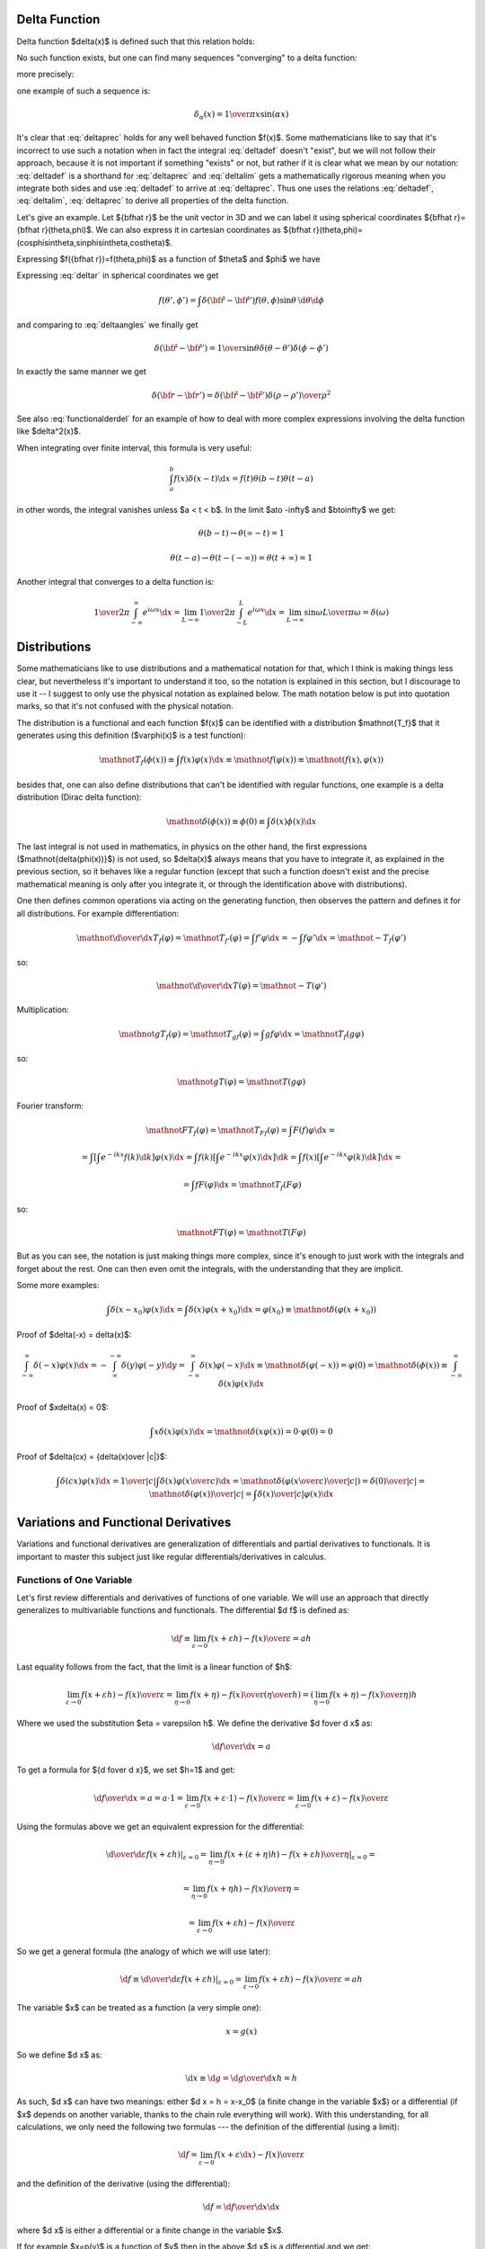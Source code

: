 Delta Function
--------------


Delta function $\delta(x)$ is defined such that this relation holds:

.. math::
    :label: deltadef

       \int f(x)\delta(x-t)\d x=f(t)

No such function exists, but one can find many sequences "converging" to a delta function:

.. math::
    :label: deltalim

       \lim_{\alpha\to\infty}\delta_\alpha(x) = \delta(x)

more precisely:

.. math::
    :label: deltaprec

       \lim_{\alpha\to\infty}\int f(x)\delta_\alpha(x)\d x = \int f(x)\lim_{\alpha\to\infty}\delta_\alpha(x)\d x = f(0)

one example of such a sequence is:

.. math::

       \delta_\alpha(x) = {1\over\pi x}\sin(\alpha x)

It's clear that :eq:`deltaprec` holds for any well behaved function $f(x)$.
Some mathematicians like to say that it's incorrect to use such a notation when
in fact the integral :eq:`deltadef` doesn't "exist", but we will not follow
their approach, because it is not important if something "exists" or not,
but rather if it is clear what we mean by our notation: :eq:`deltadef` is a
shorthand for :eq:`deltaprec` and :eq:`deltalim` gets a mathematically rigorous
meaning when you integrate both sides and use :eq:`deltadef` to arrive at
:eq:`deltaprec`.  Thus one uses the relations :eq:`deltadef`, :eq:`deltalim`,
:eq:`deltaprec` to derive all properties of the delta function.

Let's give an example. Let ${\bf\hat r}$ be the unit vector in 3D and we can
label it using spherical coordinates ${\bf\hat r}={\bf\hat r}(\theta,\phi)$.
We can also express it in cartesian coordinates as ${\bf\hat
r}(\theta,\phi)=(\cos\phi\sin\theta,\sin\phi\sin\theta,\cos\theta)$.

.. math::
    :label: deltar

       f({\bf\hat r'})=\int\delta({\bf\hat r}-{\bf\hat r'})f({\bf\hat r})\,\d {\bf\hat r}

Expressing $f({\bf\hat r})=f(\theta,\phi)$ as a function of $\theta$ and
$\phi$ we have

.. math::
    :label: deltaangles

       f(\theta',\phi')=\int\delta(\theta-\theta')\delta(\phi-\phi') f(\theta,\phi)\,\d\theta\d\phi

Expressing :eq:`deltar` in spherical coordinates we get

.. math::

       f(\theta',\phi')=\int\delta({\bf\hat r}-{\bf\hat r'}) f(\theta,\phi)\sin\theta\,\d\theta\d\phi

and comparing to :eq:`deltaangles` we finally get

.. math::

       \delta({\bf\hat r}-{\bf\hat r'})={1\over\sin\theta} \delta(\theta-\theta')\delta(\phi-\phi')

In exactly the same manner we get

.. math::

       \delta({\bf r}-{\bf r'})=\delta({\bf\hat r}-{\bf\hat r'}) {\delta(\rho-\rho')\over\rho^2}

See also :eq:`functionalderdel` for an example of how to deal with more
complex expressions involving the delta function like $\delta^2(x)$.

When integrating over finite interval, this formula is very useful:

.. math::

    \int_a^b f(x)\delta(x-t)\d x = f(t) \theta(b-t) \theta(t-a)

in other words, the integral vanishes unless $a < t < b$. In the limit $a\to
-\infty$ and $b\to\infty$ we get:

.. math::

    \theta(b-t) \to \theta(\infty - t) = 1

    \theta(t-a) \to \theta(t - (-\infty)) = \theta(t+\infty) = 1

Another integral that converges to a delta function is:

.. math::

    {1\over 2\pi} \int_{-\infty}^\infty e^{i\omega x} \d x
        = \lim_{L\to\infty} {1\over 2\pi} \int_{-L}^L e^{i\omega x} \d x
        = \lim_{L\to\infty} {\sin \omega L \over \pi \omega} = \delta(\omega)

Distributions
-------------

Some mathematicians like to use distributions and a mathematical notation for
that, which I think is making things less clear, but nevertheless it's
important to understand it too, so the notation is explained in this section,
but I discourage to use it -- I suggest to only use the physical notation as
explained below. The math notation below is put into quotation marks, so that
it's not confused with the physical notation.

The distribution is a functional and each function $f(x)$ can be identified
with a distribution $\mathnot{T_f}$ that it generates using this definition
($\varphi(x)$
is a test function):

.. math::

    \mathnot{T_f(\phi(x))} \equiv \int f(x)\varphi(x) \d x \equiv
    \mathnot{f(\varphi(x))} \equiv \mathnot{(f(x), \varphi(x))}

besides that, one can also define distributions that can't be identified with
regular functions, one example is a delta distribution (Dirac delta function):

.. math::

    \mathnot{\delta(\phi(x))} \equiv \phi(0) \equiv \int \delta(x) \phi(x) \d x

The last integral is not used in mathematics, in physics on the other hand, the
first expressions ($\mathnot{\delta(\phi(x))}$) is not used, so $\delta(x)$ always means
that you have to integrate it, as explained in the previous section, so it
behaves like a regular function (except that such a function doesn't exist and
the precise mathematical meaning is only after you integrate it, or through the
identification above with distributions).

One then defines common operations via acting on the generating function, then
observes the pattern and defines it for all distributions. For example
differentiation:

.. math::

    \mathnot{{\d\over\d x}T_f(\varphi)} =
    \mathnot{T_{f'}(\varphi)} =
    \int f'\varphi \d x =
    -\int f\varphi' \d x =
    \mathnot{-T_f(\varphi')}

so:

.. math::

    \mathnot{{\d\over\d x}T(\varphi)} =
    \mathnot{-T(\varphi')}


Multiplication:

.. math::

    \mathnot{gT_f(\varphi)} =
    \mathnot{T_{gf}(\varphi)} =
    \int gf\varphi \d x =
    \mathnot{T_f(g\varphi)}

so:

.. math::

    \mathnot{gT(\varphi)} =
    \mathnot{T(g\varphi)}

Fourier transform:

.. math::

    \mathnot{FT_f(\varphi)} =
    \mathnot{T_{Ff}(\varphi)} =
    \int F(f)\varphi \d x =

    =\int\left[\int e^{-ikx} f(k) \d k\right] \varphi(x) \d x
    =\int f(k)\left[\int e^{-ikx} \varphi(x) \d x\right] \d k
    =\int f(x)\left[\int e^{-ikx} \varphi(k) \d k\right] \d x
    =

    =
    \int f F(\varphi) \d x =
    \mathnot{T_f(F\varphi)}

so:

.. math::

    \mathnot{FT(\varphi)} =
    \mathnot{T(F\varphi)}

But as you can see, the notation is just making things more complex, since it's
enough to just work with the integrals and forget about the rest. One can then
even omit the integrals, with the understanding that they are implicit.

Some more examples:

.. math::

    \int \delta(x-x_0)\varphi(x) \d x = \int \delta(x)\varphi(x+x_0) \d x
    = \varphi(x_0) \equiv \mathnot{\delta(\varphi(x+x_0))}

Proof of $\delta(-x) = \delta(x)$:

.. math::

    \int_{-\infty}^\infty \delta(-x)\varphi(x)\d x =
    -\int_{\infty}^{-\infty} \delta(y)\varphi(-y)\d y =
    \int_{-\infty}^\infty \delta(x)\varphi(-x)\d x
    \equiv \mathnot{\delta(\varphi(-x))} = \varphi(0)
    =\mathnot{\delta(\phi(x))}
    \equiv
    \int_{-\infty}^\infty \delta(x)\varphi(x)\d x

Proof of $x\delta(x) = 0$:

.. math::

    \int x\delta(x)\varphi(x)\d x = \mathnot{\delta(x\varphi(x))}
    = 0 \cdot \varphi(0) = 0

Proof of $\delta(cx) = {\delta(x)\over |c|}$:

.. math::

    \int \delta(cx)\varphi(x)\d x = {1\over|c|}\int\delta(x)\varphi\left({x\over
    c}\right)\d x
    =\mathnot{\delta\left(\varphi\left({x\over c}\right)\over|c|\right)}
    ={\delta(0)\over|c|}
    =\mathnot{{\delta(\varphi(x))\over|c|}}
    =
    \int {\delta(x)\over |c|}\varphi(x)\d x


.. index:: variation, functional derivative

Variations and Functional Derivatives
-------------------------------------


Variations and functional derivatives are generalization of differentials and
partial derivatives to functionals. It is important to master this subject just
like regular differentials/derivatives in calculus.

Functions of One Variable
~~~~~~~~~~~~~~~~~~~~~~~~~

Let's first review differentials and derivatives of functions of one variable.
We will use an approach that directly generalizes to multivariable functions
and functionals.
The differential $\d f$ is defined as:

.. math::

    \d f
        \equiv \lim_{\varepsilon\to0} {f(x+\varepsilon h)
            -f(x)\over\varepsilon}
        = a h

Last equality follows from the fact, that the limit is a linear function of
$h$:

.. math::

    \lim_{\varepsilon\to0} {f(x+\varepsilon h) -f(x)\over\varepsilon}
        = \lim_{\eta\to0} {f(x+\eta) -f(x)\over\left(\eta\over h\right)}
        = \left(\lim_{\eta\to0} {f(x+\eta) -f(x)\over\eta}\right) h

Where we used the substitution $\eta = \varepsilon h$.
We define the derivative $\d f\over \d x$ as:

.. math::

    {\d f\over \d x} = a

To get a formula for ${\d f\over \d x}$, we set $h=1$ and get:

.. math::

    {\d f\over \d x} = a = a \cdot 1
        = \lim_{\varepsilon\to0} {f(x+\varepsilon \cdot 1)-f(x)\over\varepsilon}
        = \lim_{\varepsilon\to0} {f(x+\varepsilon)-f(x)\over\varepsilon}

Using the formulas above we get an equivalent expression for the
differential:

.. math::

    \left.{\d\over\d\varepsilon}f(x+\varepsilon h) \right|_{\varepsilon=0}
        = \left.\lim_{\eta\to0} {f(x+(\varepsilon+\eta) h)
            -f(x+\varepsilon h)\over\eta}\right|_{\varepsilon=0} =

        = \lim_{\eta\to0} {f(x+\eta h) -f(x)\over\eta} =

        = \lim_{\varepsilon\to0} {f(x+\varepsilon h) -f(x)\over\varepsilon}

So we get a general formula (the analogy of which we will use later):

.. math::

    \d f
        \equiv\left.{\d\over\d\varepsilon}f(x+\varepsilon h)
            \right|_{\varepsilon=0}
        = \lim_{\varepsilon\to0} {f(x+\varepsilon h)
            -f(x)\over\varepsilon}
        = a h

The variable $x$ can be treated as a function (a very simple one):

.. math::

    x = g(x)

So we define $\d x$ as:

.. math::

    \d x \equiv \d g = {\d g\over\d x} h = h

As such, $\d x$ can have two meanings: either $\d x = h = x-x_0$ (a finite
change in the variable $x$) or a differential (if $x$ depends on another
variable, thanks to the chain rule everything will work).
With this understanding,
for all calculations, we only need the following two formulas ---
the definition of the differential (using a limit):

.. math::

    \d f = \lim_{\varepsilon\to0} {f(x+\varepsilon \d x) -f(x)\over\varepsilon}

and the definition of the derivative (using the differential):

.. math::

    \d f = {\d f\over \d x} \d x

where $\d x$ is either a differential or a finite change in the variable $x$.

If for example $x=p(y)$ is a function of $y$ then in the above $\d x$ is a
differential and we get:

.. math::

    \d f = {\d f\over \d x} \d x = {\d f\over \d x}{\d x\over \d y} \d y

Thanks to the chain rule, this can also be written as:

.. math::

    \d f = {\d f\over \d y} \d y

and so the notation is consistent.


Functions of several variables
~~~~~~~~~~~~~~~~~~~~~~~~~~~~~~

Let's have $\x=(x_1,x_2,\dots,x_N)$. The function $f(\x)$ assigns a number to
each $\x$. We define a differential of $f$ in the direction of ${\bf h}$ as:

.. math::

    \d f
        \equiv\left.{\d\over\d\varepsilon}f({\bf x}+\varepsilon{\bf h})
            \right|_{\varepsilon=0}
        = \lim_{\varepsilon\to0} {f({\bf x}+\varepsilon{\bf h})
            -f(\x)\over\varepsilon}
        = {\bf a} \cdot {\bf h}

The last equality follows from the fact, that
$\left.{\d\over\d\varepsilon}f({\bf x}+\varepsilon{\bf h}) \right|_{\varepsilon=0}$ is a
linear function of ${\bf h}$. We define the partial derivative ${\partial
f\over\partial x_i}$ of $f$ with respect to $x_i$ as the $i$-th component of
the vector ${\bf a}$:

.. math::

    {\bf a}
        \equiv \left({\partial f\over\partial x_1},
            {\partial f\over\partial x_2}, \dots,
            {\partial f\over\partial x_N}\right)
        \equiv \nabla f

This also gives a formula for computing ${\partial f\over\partial x_i}$: we set $h_j=\delta_{ij}h_i$ and

.. math::

    {\partial f\over\partial x_i}
        = a_i
        = {\bf a}\cdot{\bf h}
        = \left.{\d\over\d\varepsilon} f(\x+\varepsilon(0,0,\dots,1,\dots,0))
            \right|_{\varepsilon=0} =

        = \lim_{\varepsilon\to0} {f(x_1,x_2,\dots,x_i+\varepsilon,\dots,x_N)
            -f(x_1,x_2,\dots,x_i,\dots,x_N) \over\varepsilon}

The usual way to define partial derivatives is to use the last formula as the
definition, but here this formula is a consequence of our definition in terms
of the components of ${\bf a}$.
Every variable can be treated as a function (very simple one):

.. math::

       x_i=g(x_1,\dots,x_N)=\delta_{ij}x_j

and so we define

.. math::

       \d x_i\equiv\d g=\d(\delta_{ij}x_j)=h_i

and thus we write $h_i=\d x_i$ and ${\bf h}=\d\x$ and

.. math::

       \d f={\d f\over\d x_i}\d x_i = (\nabla f) \cdot \d {\bf x}

So $\d{\bf x}$ has two meanings --- it's either ${\bf h}={\bf x}-{\bf x}_0$ (a
finite change in the independent variable ${\bf x}$) or a differential,
depending on the context. The above is a detailed explanation why things
are defined the way they are and what the exact meaning is. With this
understanding, the only things that are actually needed for any calculations
are the following -- the definition of a differential:

.. math::

    \d f = \left.{\d\over\d\varepsilon}f({\bf x}+\varepsilon\d {\bf x})
            \right|_{\varepsilon=0}

Only a regular derivative (defined in the previous section) is needed for this
definition. The definition of a partial derivative (and a gradient):

.. math::

    \d f={\d f\over\d x_i}\d x_i = (\nabla f) \cdot \d {\bf x}

And finally the understanding that $\d{\bf x}$ means
either ${\bf h}={\bf x}-{\bf x}_0$ or a differential depending on the context.
That's all there is to it.

Functionals
~~~~~~~~~~~

Let's now define functional derivatives and variations.
Functional $F[f]$ assigns a number to each function $f(x)$. The variation is
defined as

.. math::

       \delta F[f]\equiv\left.{\d\over\d\varepsilon}F[f+\varepsilon h] \right|_{\varepsilon=0}=\lim_{\epsilon\to0}{F[f+\epsilon h]-F[f]\over\epsilon}= \int a(x)h(x)\d x

We define ${\delta F\over\delta f(x)}$ as

.. math::

       a(x)\equiv{\delta F\over\delta f(x)}

This also gives a formula for computing ${\delta F\over\delta f(x)}$: we set
$h(y)=\delta(x-y)$ and

.. math::
    :label: functional_derivative_def

       {\delta F\over\delta f(x)}=a(x)=\int a(y)\delta(x-y)\d y= \left.{\d\over\d\varepsilon}F[f(y)+\varepsilon\delta(x-y)] \right|_{\varepsilon=0}=

       =\lim_{\varepsilon\to0} {F[f(y)+\varepsilon\delta(x-y)]-F[f(y)]\over\varepsilon}

Sometimes the functional derivative is defined using the last formula, here
this formula just follows from our definition.
Every function can be treated as a functional (although a very simple one):

.. math::

       f(x)=G[f]=\int f(y)\delta(x-y)\d y

and so we define

.. math::

       \delta f\equiv\delta G[f]= \left.{\d\over\d\varepsilon}G[f(x)+\varepsilon h(x)] \right|_{\varepsilon=0}= \left.{\d\over\d\varepsilon}(f(x)+\varepsilon h(x)) \right|_{\varepsilon=0}= h(x)

thus we write $h=\delta f$ and

.. math::

       \delta F[f]=\int {\delta F\over\delta f(x)}\delta f(x)\d x

so $\delta f$ have two meanings --- it's either
$h(x)=f(x) - f_0(x)$ (a finite change in the function $f$) or a variation
of a functional, depending on the context.
It is completely analogous to $\d\x$. Let's summarize the only formulas needed
in actual calculations -- the definition of a variation (using a regular
derivative):

.. math::
    :label: functional_deriv

    \delta F[f] = \left.{\d\over\d\varepsilon}F[f+\varepsilon \delta f]
        \right|_{\varepsilon=0}

the definition of the functional derivative:

.. math::

       \delta F[f]=\int {\delta F\over\delta f(x)} \delta f(x) \d x

and the understanding that $\delta f$ means either
$h(x)=f(x) - f_0(x)$ or a variation. The last equation is the best way to
calculate functional derivative --- apply $\delta$ variation, until you get the
integral into the form $\int \big(\ \ \big) \delta f(x) \d x$ and then you read off
the functional derivative from the expression in the parentheses.

The correspondence between the finite and infinite dimensional case can be
summarized using a functional $F[n]$, function $n({\bf x})$ of continuous
parameter ${\bf x}$ (which can be a scalar or a vector) and its discretized
version $n_i \equiv n({\bf x}_i)$, together with a function $F(n)$:

.. math::

    i \quad & \Longleftrightarrow \quad {\bf x} \\
    n_i \quad & \Longleftrightarrow \quad n({\bf x}) \\
    F(n_i) \quad & \Longleftrightarrow \quad F[n] \\
    \d F = 0 \quad & \Longleftrightarrow \quad \delta F = 0 \\
    {\partial F\over\partial n_i} = 0 \quad & \Longleftrightarrow \quad
        {\delta F \over \delta n({\bf x})} = 0 \\

In other words, the basic difference is that the continuous parameter ${\bf x}$
has been replaced with a discrete parameter $i$. Then the function $n({\bf x})$
becomes a vector of values $n_i$, variation becomes a differential and
functional derivative becomes a partial derivative. To minimize a functional,
one must search for zero functional derivative, while in the discrete case one
searches for zero partial derivatives (gradient).



We now extend the $\delta$-variation notation to any any function $g$ which
contains the function $f(x)$ being varied, you just need to replace $f$ by
$f+\epsilon \delta f$ and apply ${\d\over\d\epsilon}$ to the whole $g$, for
example (here $g=\partial_\mu\phi$ and $f=\phi$):

.. math::

    \delta\partial_\mu\phi
        = \left.{\d\over\d\varepsilon}\partial_\mu(\phi+\varepsilon \delta\phi) \right|_{\varepsilon=0}
        = \partial_\mu\left.{\d\over\d\varepsilon}(\phi+\varepsilon \delta\phi) \right|_{\varepsilon=0}
        =\partial_\mu \delta\phi


As such, the $F$ in :eq:`functional_deriv` can be either a functional or any
expression that contains the function $f$.
This notation allows us a very convenient computation, as shown in the
following examples.

First, when computing a variation of some integral, we
can interchange $\delta$ and $\int$:

.. math::

       F[f]=\int K(x) f(x) \d x


.. math::

       \delta F=\delta \int K(x) f(x) \d x = \left.{\d\over\d\varepsilon}\int K(x) (f+\varepsilon h)\d x\right|_{\varepsilon=0}= \left.\int{\d\over\d\varepsilon} (K(x) (f+\varepsilon h))\d x\right|_{\varepsilon=0}=


.. math::

       =\int\delta(K(x) f(x))\d x

In the expression $\delta(K(x) f(x))$ we must understand from the context if
we are treating it as a functional of $f$ or $K$. In our case it's a
functional of $f$, so we have $\delta(K f)=K\delta f$.

The second very important note is when taking variation of expression like:

.. math::

    \delta \int f(t_1)f(t_2) \d t_1 \d t_2 =

    = \int \delta (f(t_1)f(t_2)) \d t_1 \d t_2 =

    = \int \left.{\d\over\d\varepsilon}(f(t_1)+\varepsilon\delta f(t_1))
        (f(t_2)+\varepsilon\delta f(t_2)) \right|_{\varepsilon=0}
        \d t_1 \d t_2 =

    = \int (\delta f(t_1))f(t_2)+f(t_1)(\delta f(t_2)) \d t_1 \d t_2 =

    = \int (\delta f(t_1))f(t_2)+f(t_2)(\delta f(t_1)) \d t_1 \d t_2 =

    = 2 \int f(t_2) \delta f(t_1) \d t_1 \d t_2

then when $f$ is replaced by $f+\epsilon \delta f$, one has to keep track of
the independent variable, so $f(t_1)$ gets replaced by $f(t_1)+\epsilon \delta
f(t_1)$ and $f(t_2)$ gets replaced by $f(t_2)+\epsilon \delta f(t_2)$. Thus the
two variations $\delta f(t_1)$ and $\delta f(t_2)$ are different (independent).
If there is only one indepenent variable, one can simply write $\delta f$ as it
is clear what the independent variable is. This is analogous to using
differentials, e.g. $\d (f(x) f(y)) = (\d f(x)) f(y) + f(x) \d f(y)
=f'(x) \d x f(y) + f(x) f'(y) \d y$, where one has to keep track of the
independent variable as well for each $\d f$.

Another useful formula is differentiation of a functional $F[\psi(\theta)]$
where the function $\psi(\theta)$ depends on a parameter $\theta$:

.. math::

    {\d F[\psi(\theta)] \over \d \theta}
    =\left.{\d\over\d\epsilon} F[\psi(\theta+\epsilon)] \right|_{\epsilon=0}
    =\left.{\d\over\d\epsilon} F\left[\psi(\theta)+\epsilon {d \psi(\theta)
        \over d \theta} + O(\epsilon^2)\right] \right|_{\epsilon=0}
    =\left.{\d\over\d\epsilon} F\left[\psi(\theta)+\epsilon {d \psi(\theta)
        \over d \theta}\right] \right|_{\epsilon=0}
    = \int {\delta F[\psi] \over \delta \psi} {\d\psi(\theta)\over\d\theta}\d x

where we used the definition of a variation and a functional derivative with
$\delta\psi={\d\psi(\theta) \over\d\theta}$:

.. math::

    \delta F = \left.{\d\over\d\epsilon}
        F[\psi+\epsilon\delta\psi]\right|_{\epsilon=0}
    = \int{\delta F\over\delta\psi}\delta\psi\d x

Examples
~~~~~~~~

Some of these examples show how to use the delta function definition of the
functional derivative in equation :eq:`functional_derivative_def`. However, the
simplest way is to calculate variation first and then read off the functional
derivative from the result, as explained above.

.. math::

       {\delta\over\delta f(t)}\int\d t'f(t')g(t')= \left.{\d\over\d\varepsilon}\int\d t'(f(t')+\varepsilon\delta(t-t'))g(t') \right|_{\varepsilon=0}=g(t)

       \delta \int \d t f(t)g(t) = \left.{\d\over\d\varepsilon}\int\d
           t(f(t)+\varepsilon \delta f(t))g(t) \right|_{\varepsilon=0}
        = \int g(t) (\delta f(t)) \d t


.. math::

       {\delta f(t')\over\delta f(t)}= \left.{\d\over\d\varepsilon}(f(t')+\varepsilon\delta(t-t')) \right|_{\varepsilon=0}=\delta(t-t')


.. math::

       {\delta f(t_1)f(t_2)\over\delta f(t)}= \left.{\d\over\d\varepsilon}(f(t_1)+\varepsilon\delta(t-t_1)) (f(t_2)+\varepsilon\delta(t-t_2)) \right|_{\varepsilon=0}=\delta(t-t_1)f(t_2)+f(t_1)\delta(t-t_2)

The next example shows that when taking variation of an expression containing
the function $f$ of different independent variables, one has to keep track of
these variables in the variations:

.. math::

    \delta (f(t_1)f(t_2))
        = \left.{\d\over\d\varepsilon}(f(t_1)+\varepsilon\delta f(t_1))
            (f(t_2)+\varepsilon\delta f(t_2)) \right|_{\varepsilon=0}
        =(\delta f(t_1))f(t_2)+f(t_1)(\delta f(t_2))


.. math::

       {\delta\over\delta f(t)}\half\int\d t_1\d t_2K(t_1,t_2)f(t_1)f(t_2)= \half\int\d t_1\d t_2K(t_1,t_2){\delta f(t_1)f(t_2)\over\delta f(t)}=

       =\half\left(\int\d t_1 K(t_1,t)f(t_1)+\int\d t_2 K(t,t_2)f(t_2)\right) =\int\d t_2 K(t,t_2)f(t_2)

.. math::

    \delta \half\int\d t_1\d t_2K(t_1,t_2)f(t_1)f(t_2)= \half\int\d t_1\d
    t_2K(t_1,t_2)(\delta f(t_1)f(t_2))=

    = \half\int\d t_1\d t_2K(t_1,t_2) ((\delta f(t_1))f(t_2)
        +f(t_1)(\delta f(t_2))=

    = \int\d t_1\d t_2 K(t_1,t_2) f(t_2) (\delta f(t_1))

The last equality follows from $K(t_1,t_2)=K(t_2,t_1)$ (any antisymmetrical
part of a $K$ would not contribute to the symmetrical integration).

Another example is the derivation of Euler-Lagrange equations for the
Lagrangian density $\L=\L(\eta_\rho, \partial_\nu \eta_\rho, x^\nu)$:

.. math::

    0 = \delta S = \delta \int \L \,\d^4x^\mu
    = \int \delta \L \,\d^4x^\mu
    = \int { \partial \L\over\partial \eta_\rho}\delta\eta_\rho
        +
        { \partial \L\over\partial (\partial_\nu \eta_\rho)}
        \delta(\partial_\nu\eta_\rho)
        \,\d^4x^\mu
    =

    = \int { \partial \L\over\partial \eta_\rho}\delta\eta_\rho
        +
        { \partial \L\over\partial (\partial_\nu \eta_\rho)}
        \partial_\nu(\delta\eta_\rho)
        \,\d^4x^\mu
    =

    = \int { \partial \L\over\partial \eta_\rho}\delta\eta_\rho
        -
        \partial_\nu\left(
        { \partial \L\over\partial (\partial_\nu \eta_\rho)}
        \right)
        \delta\eta_\rho
        \,\d^4x^\mu
        +\int \partial_\nu \left(
        { \partial \L\over\partial (\partial_\nu \eta_\rho)}
        \delta\eta_\rho
        \right)
        \,\d^4x^\mu
    =

    = \int \left[{ \partial \L\over\partial \eta_\rho}
        -
        \partial_\nu\left(
        { \partial \L\over\partial (\partial_\nu \eta_\rho)}
        \right)
        \right]
        \delta\eta_\rho
        \,\d^4x^\mu

We can also write it using a functional derivative ${\delta
S\over\delta\eta_\rho}$ as:

.. math::

    {\delta S\over\delta\eta_\rho}
        = { \partial \L\over\partial \eta_\rho}
        -
        \partial_\nu\left(
        { \partial \L\over\partial (\partial_\nu \eta_\rho)}
        \right)

Another example:

.. math::

       {\delta\over\delta f(t)}\int f^3(x)\d x= \left.{\d\over\d\varepsilon}\int(f(x)+\varepsilon\delta(x-t))^3\d x \right|_{\varepsilon=0}=


.. math::

       =\left.\int3(f(x)+\varepsilon\delta(x-t))^2\delta(x-t)\d x \right|_{\varepsilon=0}=\int3f^2(x)\delta(x-t)\d x=3f^2(t)

One might think that the above calculation is incorrect, because
$\delta^2(x-t)$ is undefined. In case of
such problems the above notation automatically implies working with some
sequence $\delta_\alpha(x) \to \delta(x)$ (for example $\delta_\alpha(x) =
{1\over\pi x}\sin(\alpha x)$) and taking the limit $\alpha\to\infty$:

.. math::

       {\delta\over\delta f(t)}\int f^3(x)\d x= \left.\lim_{\alpha\to\infty}{\d\over\d\varepsilon}\int(f(x)+\varepsilon\delta_\alpha(x-t))^3\d x \right|_{\varepsilon=0}=


.. math::

       =\left.\lim_{\alpha\to\infty}\int3(f(x)+\varepsilon\delta_\alpha(x-t))^2\delta_\alpha(x-t)\d x \right|_{\varepsilon=0}=\lim_{\alpha\to\infty}\int3f^2(x)\delta_\alpha(x-t)\d x=


.. math::
    :label: functionalderdel

       =\int3f^2(x)\lim_{\alpha\to\infty}\delta_\alpha(x-t)\d x= \int3f^2(x)\delta(x-t)\d x=3f^2(t)

As you can see, we got the same result, with the same rigor, but using an
obfuscating notation. That's why such obvious manipulations with
$\delta_\alpha$ are tacitly implied. However, the best method is to first
calculate the variation:

.. math::

    \delta \int f^3(x) \d x = \int \delta f^3(x) \d x
    =\int 3 f^2(x) \delta f(x) \d x

and immediately read off the functional derivative:

.. math::

    {\delta\over\delta f(t)} \int f^3(x) \d x = 3 f^2(t)

Another example with a metric as a function of coordinates
$g_{\mu\nu} = g_{\mu\nu}(x^\mu)$:

.. math::

    \delta g_{\mu\nu}
        = \delta g_{\mu\nu}(x^\mu)
        = \left.{\d\over\d\varepsilon} g_{\mu\nu}(x^\mu+\varepsilon
                (\delta x^\mu)) \right|_{\varepsilon=0}
        = \left.{\d\over\d\varepsilon}
                (x^\sigma+\varepsilon(\delta x^\sigma)) \right|_{\varepsilon=0}
            \partial_\sigma g_{\mu\nu}
        = (\delta x^\sigma) \partial_\sigma g_{\mu\nu}

And an example of varying with respect to a metric:

.. math::

    \delta \sqrt{ |\det g_{\mu\nu}| }
        =\sqrt{ |\det g_{\mu\nu}| }\, \delta \log \sqrt{ |\det g_{\mu\nu}| }
        =\half \sqrt{ |\det g_{\mu\nu}| }\, \delta \log |\det g_{\mu\nu}| =

        =\half \sqrt{ |\det g_{\mu\nu}| }\, \delta \Tr \log g_{\mu\nu}
        =\half \sqrt{ |\det g_{\mu\nu}| }\, \Tr \delta \log g_{\mu\nu} =

        =\half \sqrt{ |\det g_{\mu\nu}| }\, \Tr g^{\mu\nu} \delta g_{\mu\nu}
        =\half \sqrt{ |\det g_{\mu\nu}| }\, g^{\mu\nu} \delta g_{\mu\nu} =

        =-\half \sqrt{ |\det g_{\mu\nu}| }\, g_{\mu\nu} \delta g^{\mu\nu}

Another example (varying energy functional):

.. math::

    E[\rho] = 4\pi\int {a \rho(r)\over b + r_s(r)} r^2 \d r

    r_s(r) = \left(3\over 4\pi (-\rho)\right)^{1\over 3}

    {\d r_s\over\d \rho} =
            {1\over 3}\left(3\over 4\pi (-\rho)\right)^{-{2\over 3}}
            {3\over 4\pi \rho^2}
        =
            -{1\over 3\rho}\left(3\over 4\pi (-\rho)\right)^{1\over 3}
        =
            -{r_s\over 3\rho}

    \delta E[\rho] = 4\pi \delta \int {a \rho\over b + r_s} r^2 \d r =

        = 4\pi \int\left({a \delta \rho\over b + r_s}
            - {a \rho\over (b + r_s)^2 }\delta r_s\right) r^2 \d r =

        = 4\pi \int\left({a \delta \rho\over b + r_s}
            - {a \rho\over (b + r_s)^2 }\left(-{r_s\over 3\rho}\right)
              \delta\rho\right)
              r^2 \d r =

        = 4\pi \int\left({a \over b + r_s}
            +{1\over3} {a r_s\over (b + r_s)^2 }\right) (\delta\rho) r^2 \d r

    {\delta E[\rho]\over\delta\rho}
        = 4\pi r^2 \left({a \over b + r_s}
            +{1\over3} {a r_s\over (b + r_s)^2 }\right)

Another example (Hartree energy):

.. math::

    E[n] = \half \int {n({\bf r}') n({\bf r}'')\over
        | {\bf r}' - {\bf r}''| } \d^3 r' \d^3 r''

we calculate the variation first:

.. math::

    \delta E[n] = \half \delta \int {n({\bf r}') n({\bf r}'')\over
        | {\bf r}' - {\bf r}''| } \d^3 r' \d^3 r'' =

        = \half \int { (\delta n({\bf r}')) n({\bf r}'')
            + n({\bf r}') (\delta n({\bf r}''))\over
        | {\bf r}' - {\bf r}''| } \d^3 r' \d^3 r'' =

        = \int { n({\bf r}') \over | {\bf r}' - {\bf r}''| }
            (\delta n({\bf r}'')) \d^3 r' \d^3 r'' =

        = \int { n({\bf r}') \over | {\bf r} - {\bf r}'| }
            (\delta n({\bf r})) \d^3 r' \d^3 r

so the functional derivative is:

.. math::

    {\delta E[n]\over \delta n({\bf r})}
        = \int { n({\bf r}') \over | {\bf r} - {\bf r}'| } \d^3 r'

Another example (functional with gradients):

.. math::

    F[n] = \int h(n) {| \nabla n|^2 \over n} \d^3 r

the variation is:

.. math::

    \delta F[n]
        = \int \delta \left( h(n) {| \nabla n|^2 \over n} \right) \d^3 r =

        = \int {\d h \over \d n} {| \nabla n|^2 \over n} \delta n
            + h(n)\left(2n\nabla n \cdot \nabla \delta n - | \nabla n|^2
              \delta n
              \over n^2\right) \d^3 r =

        = \int \left({\d h \over \d n} - {h(n)\over n}\right)
            {| \nabla n|^2 \over n}
            \delta n
            + 2 h(n){\nabla n \cdot \nabla \delta n \over n} \d^3 r =

        = \int \left({\d h \over \d n} - {h(n)\over n} \right)
            {| \nabla n|^2 \over n}
            \delta n
            - 2 \nabla\cdot\left(h(n){\nabla n \over n}\right)\delta n\ \d^3 r =

        = \int \left({\d h \over \d n} - {h(n)\over n} \right)
            {| \nabla n|^2 \over n}
            \delta n
            - 2 \left({\d h \over \d n}{| \nabla n|^2 \over n}
              +h(n){\nabla^2 n \over n}
              -h(n){| \nabla n|^2 \over n^2}
              \right)\delta n\ \d^3 r =

        = \int \left[ \left({h(n)\over n} - {\d h \over \d n}\right)
            {| \nabla n|^2 \over n}
            - 2 h(n){\nabla^2 n \over n}\right]
              \delta n\ \d^3 r

from which we read off the functional derivative:

.. math::

    {\delta F[n] \over \delta n({\bf r})}
        = \left({h(n)\over n} - {\d h \over \d n}\right)
            {| \nabla n|^2 \over n}
            - 2 h(n){\nabla^2 n \over n}

.. index:: dirac notation

Dirac Notation
--------------


The Dirac notation allows a very compact and powerful way of writing
equations that describe a function expansion into a basis, both discrete
(e.g. a Fourier series expansion) and continuous (e.g. a Fourier transform)
and related things. The notation is designed so that it is very easy to
remember and it just guides you to write the correct equation.

Let's have a function $f(x)$. We define

.. math::
    :nowrap:

    \begin{eqnarray*} \braket{x|f}&\equiv& f(x) \\ \braket{x'|f}&\equiv& f(x') \\ \braket{x'|x}&\equiv&\delta(x'-x) \\ \int\ket{x}\bra{x}\d x&\equiv&\one \\ \end{eqnarray*}

The following equation

.. math::

       f(x')=\int\delta(x'-x)f(x)\d x

then becomes

.. math::

       \braket{x'|f}=\int\braket{x'|x}\braket{x|f}\d x

and thus we can interpret $\ket{f}$ as a vector, $\ket{x}$ as a basis and $\braket{x|f}$ as the coefficients in the basis expansion:

.. math::

       \ket{f}=\one\ket{f}=\int\ket{x}\bra{x}\d x\ket{f}= \int\ket{x}\braket{x|f}\d x

That's all there is to it. Take the above rules as the operational definition
of the Dirac notation. It's like with the delta function - written alone it
doesn't have any meaning, but there are clear and non-ambiguous rules to
convert any expression with $\delta$ to an expression which even mathematicians
understand (i.e. integrating, applying test functions and using other relations
to get rid of all $\delta$ symbols in the expression -- but the result is
usually much more complicated than the original formula). It's the same with
the ket $\ket{f}$: written alone it doesn't have any meaning, but you can
always use the above rules to get an expression that make sense to everyone
(i.e. attaching any bra to the left and rewriting all brackets $\braket{a|b}$
with their equivalent expressions) -- but it will be more complex and harder to
remember and -- that is important -- less general.

Now, let's look at the spherical harmonics:

.. math::

       Y_{lm}({\bf\hat r})\equiv\braket{{\bf\hat r}|lm}

on the unit sphere, we have

.. math::

       \int\ket{\bf\hat r}\bra{\bf\hat r}\d{\bf\hat r}= \int\ket{\bf\hat r}\bra{\bf\hat r}\d\Omega=\one


.. math::

       \delta({\bf\hat r}-{\bf\hat r'})=\braket{{\bf\hat r}|{\bf\hat r'}}

thus

.. math::

       \int_0^{2\pi}\int_0^{\pi} Y_{lm}(\theta,\phi)\,Y^*_{l'm'}(\theta,\phi)\sin\theta\,\d\theta\,\d\phi = \int\braket{l'm'|{\bf\hat r}}\braket{{\bf\hat r}|lm}\d\Omega= \braket{l'm'|lm}

and from :eq:`Yorto` we get

.. math::

       \braket{l'm'|lm}=\delta_{mm'}\delta_{ll'}

now

.. math::

       \sum_{lm}Y_{lm}(\theta,\phi)Y_{lm}^*(\theta',\phi')= \sum_{lm}\braket{{\bf\hat r}|lm}\braket{lm|{\bf\hat r'}}

from :eq:`Ycomplete` we get

.. math::

       \sum_{lm}\braket{{\bf\hat r}|lm}\braket{lm|{\bf\hat r'}}= \braket{{\bf\hat r}|{\bf\hat r'}}

so we have

.. math::

       \sum_{lm}\ket{lm}\bra{lm}=\one

so $\ket{lm}$ forms an orthonormal basis. Any function defined on the sphere $f({\bf\hat r})$ can be written using this basis:

.. math::

       f({\bf\hat r}) =\braket{{\bf\hat r}|f} =\sum_{lm}\braket{{\bf\hat r}|lm}\braket{lm|f} =\sum_{lm}Y_{lm}({\bf\hat r})f_{lm}

where

.. math::

       f_{lm}=\braket{lm|f}=\int\braket{lm|{\bf\hat r}}\braket{{\bf\hat r}|f}\d\Omega =\int Y_{lm}^*({\bf\hat r}) f({\bf\hat r})\d\Omega

If we have a function $f({\bf r})$ in 3D, we can write it as a function of $\rho$ and ${\bf\hat r}$ and expand only with respect to the variable ${\bf\hat r}$:

.. math::

       f({\bf r})=f(\rho{\bf\hat r})\equiv g(\rho,{\bf\hat r})= \sum_{lm}Y_{lm}({\bf\hat r})g_{lm}(\rho)

In Dirac notation we are doing the following: we decompose the space into the angular and radial part

.. math::

       \ket{{\bf r}}=\ket{{\bf\hat r}}\otimes\ket{\rho} \equiv\ket{{\bf\hat r}}\ket{\rho}

and write

.. math::

       f({\bf r})=\braket{{\bf r}|f}=\bra{{\bf\hat r}}\braket{\rho|f}= \sum_{lm}Y_{lm}({\bf\hat r})\bra{lm}\braket{\rho|f}

where

.. math::

       \bra{lm}\braket{\rho|f}= \int\braket{lm|{\bf\hat r}}\bra{{\bf\hat r}}\braket{\rho|f}\d\Omega =\int Y_{lm}^*({\bf\hat r}) f({\bf r})\d\Omega

Let's calculate $\braket{\rho|\rho'}$

.. math::

       \braket{{\bf r}|{\bf r'}}=\bra{\bf\hat r}\braket{\rho|\rho'}\ket{{\bf\hat r'}} =\braket{{\bf\hat r}|{\bf\hat r'}}\braket{\rho|\rho'}

so

.. math::

       \braket{\rho|\rho'} ={\braket{{\bf r}|{\bf r'}}\over\braket{{\bf\hat r}|{\bf\hat r'}}} ={\delta(\rho-\rho')\over\rho^2}

We must stress that $\ket{lm}$ only acts in the $\ket{{\bf\hat r}}$ space
(not the $\ket\rho$ space) which means that

.. math::

       \braket{{\bf r}|lm} =\bra{\bf\hat r}\braket{\rho|lm} =\braket{{\bf\hat r}|lm}\bra{\rho} =Y_{lm}({\bf\hat r})\bra{\rho}

and $V\ket{lm}$ leaves $V\ket\rho$ intact. Similarly,

.. math::

       \sum_{lm} \ket{lm}\bra{lm}=\one

is a unity in the $\ket{\bf\hat r}$ space only (i.e. on the unit sphere).

Let's rewrite the equation :eq:`lsum`:

.. math::

       \sum_m\braket{{\bf\hat r}|lm}\braket{lm|{\bf\hat r'}}= {4\pi\over 2l+1} \braket{{\bf\hat r}\cdot{\bf\hat r'}|P_l}

Using the completeness relation :eq:`Lorto`:

.. math::

       \sum_l {2l+1\over2}\braket{x'|P_l}\braket{P_l|x}=\braket{x'|x}


.. math::

       \sum_l \ket{P_l}{2l+1\over2}\bra{P_l}=\one

we can now derive a very important formula true for every function $f({\bf\hat r}\cdot{\bf\hat r'})$:



.. math::

       f({\bf\hat r}\cdot{\bf\hat r'})=\braket{{\bf\hat r}\cdot{\bf\hat r'}|f}= \sum_l \braket{{\bf\hat r}\cdot{\bf\hat r'}|P_l}{2l+1\over2}\braket{P_l|f}= \sum_{lm}\braket{{\bf\hat r}|lm}\braket{lm|{\bf\hat r'}}{(2l+1)^2\over8\pi} \braket{P_l|f}=


.. math::

       =\sum_{lm}\braket{{\bf\hat r}|lm}f_l \braket{lm|{\bf\hat r'}}

where

.. math::

       f_l={(2l+1)^2\over8\pi}\braket{P_l|f} ={(2l+1)^2\over8\pi}\int_{-1}^1 \braket{P_l|x}\braket{x|f}\d x ={(2l+1)^2\over8\pi}\int_{-1}^1 P_l(x)f(x)\d x

or written explicitly

.. math::
    :label: fylm

       f({\bf\hat r}\cdot{\bf\hat r'})= \sum_{l=0}^\infty\sum_{m=-l}^l Y_{lm}({\bf\hat r}) f_l Y_{lm}^*({\bf\hat r'})

.. index:: homogeneous functions

Homogeneous functions
---------------------

A function of several variables $f(x_1, x_2, \dots) \equiv f(x_i)$ is
homogeneous of degree $k$ if

.. math::

    f(\lambda x_i) = \lambda^k f(x_i)

By differentiating with respect to $\lambda$:

.. math::

    x_i {\partial f(\lambda x_i)\over\partial x_i} = k\lambda^{k-1} f(x_i)

and setting $\lambda=1$ we get the so called Euler equation:

.. math::

    x_i {\partial f(x_i)\over\partial x_i} = k f(x_i)

in 3D this can also be written as:

.. math::

    {\bf x} \cdot \nabla f({\bf x}) = k f({\bf x})

Example 1
~~~~~~~~~

The function $f(x, y, z) = {xy\over z}$ is homogeneous of degree 1, because:

.. math::

    f(\lambda x, \lambda y, \lambda z) = {\lambda x\lambda y\over \lambda z}
    = \lambda {xy\over z}
    = \lambda f(x, y, z)

and the Euler equation is:

.. math::

    x{\partial f\over\partial x} +
    y{\partial f\over\partial y} +
    z{\partial f\over\partial z}
    =
    f

or

.. math::

    x{y\over z} +
    y{x\over z} +
    z\left(-{xy\over z^2}\right)
    ={xy\over z}

Which is true.

Example 2
~~~~~~~~~

The function $V(r) = -{Z \over r}$ is homogeneous of degree -1, because:

.. math::

    V(\lambda r) = -{Z\over \lambda r} = \lambda^{-1} V(r)

and the Euler equation is:

.. math::

    r{\d V\over\d r} = -V

or

.. math::

    r{Z\over r^2} = -\left(-{Z\over r}\right)

Which is true.


Green Functions
---------------

Green functions are an excellent tool for working with a solution to any ODE or
PDE. In this text we explain how it works and then show how one can calculate
them using FEM.

Introduction
~~~~~~~~~~~~

Let's put any ODE or PDE in the form:

.. math::
    :label: pde

    Lu(x)=f(x)

Here $L$ is a differential operator and $x$ can have any dimension, e.g. 1D
(ODE), 2D, 3D or more (PDE). Then we can express the solution as

.. math::
    :label: solution

    u(x) = L^{-1}f(x) = \int G(x, x')f(x')\d x'

where $G(x, x')$ is a Green function, that needs to satisfy the equation:

.. math::
    :label: green

    LG(x, x')=\delta(x-x')

Remember, that $L$ acts on $x$ only, so we can check, that :eq:`solution`
indeed solves the PDE :eq:`pde`:

.. math::

    Lu(x)
    = L\int G(x, x')f(x')\d x'
    = \int LG(x, x')f(x')\d x'
    = \int \delta(x-x')f(x')\d x'
    = f(x)

Boundary Conditions
~~~~~~~~~~~~~~~~~~~

The equation :eq:`green` doesn't determine the Green function uniquely,
because one can add to it any solution of the homogeneous equation $Lu(x)=0$.
We can use this freedom to solve :eq:`green` for any boundary condition.
So we prescribe a boundary condition
and find the Green function (by solving :eq:`green`) that satisfies the
boundary condition. It can be shown, that $u(x)$ determined from
:eq:`solution` then also needs to satisfy the same boundary condition.

Symmetry
~~~~~~~~

We write the equation for Green functions at two different points $x_1$
and $x_2$:

.. math::

    L G(x, x_1) = \delta(x-x_1)

    L G(x, x_2) = \delta(x-x_2)

and multiply the first equation by $G(x, x_2)$, second by $G(x, x_1)$:

.. math::

    G(x, x_2) L G(x, x_1) = \delta(x-x_1) G(x, x_2)

    G(x, x_1) L G(x, x_2) = \delta(x-x_2) G(x, x_1)

substract them and integrate over $x$:

.. math::

    G(x, x_2) L G(x, x_1) - G(x, x_1) L G(x, x_2)
        = \delta(x-x_1) G(x, x_2) - \delta(x-x_2) G(x, x_1)

    \int \left(G(x, x_2) L G(x, x_1) - G(x, x_1) L G(x, x_2) \right) \d x
        = \int \left(\delta(x-x_1) G(x, x_2) - \delta(x-x_2) G(x, x_1)
            \right)\d x

    \int \left(G(x, x_2) L G(x, x_1) - G(x, x_1) L G(x, x_2) \right) \d x
        = G(x_1, x_2) - G(x_2, x_1)

Assuming that the operator $L$ is Hermitean, we get:

.. math::

    \int \left((L G(x, x_2)) G(x, x_1) - G(x, x_1) L G(x, x_2) \right) \d x
        = G(x_1, x_2) - G(x_2, x_1)

    0 = G(x_1, x_2) - G(x_2, x_1)

So the Green function is symmetric for Hermitean operators $L$.

Examples
~~~~~~~~

Poisson Equation in 1D
^^^^^^^^^^^^^^^^^^^^^^

Poisson equation:

.. math::

    -{\d^2\over\d x^2} u(x) = f(x)

We calculate the Green function using the Fourier transform:

.. math::

    -{\partial^2\over\partial x^2} G(x, x') = \delta(x-x')

    -(ik)^2 \tilde G(k, x') = {e^{ikx'}\over\sqrt{2\pi}}

    \tilde G(k, x') = {e^{ikx'}\over\sqrt{2\pi}\,k^2}

    G(x, x') = -\half (x-x') \sign(x-x')
        = -\half (x-x') (2H(x-x')-1)
        = H(x-x') (x'-x) +\half(x-x')

Check:

.. math::

    {\partial\over\partial x} G(x, x')
        = \delta(x-x') (x'-x) + H(x-x') (-1) + \half
        = - H(x-x') + \half

    {\partial^2\over\partial x^2} G(x, x')
        = - \delta(x-x')

Then:

.. math::

    u(x) = \int G(x, x') f(x') \d x'
        = \int \left(H(x-x') (x'-x) +\half(x-x')\right) f(x') \d x'

The green function can also be written using $x_<=\min(x, x')$ and
$x_> = \max(x, x')$:

.. math::

    G(x, x') = H(x-x') (x'-x) +\half(x-x')
        = \half(x_< - x_>)

Radial Poisson Equation
^^^^^^^^^^^^^^^^^^^^^^^

Let's write $r_>$ and $r_<$ using the Heaviside step function:

.. math::

    r_> = \max(r, r')
        =
    \begin{cases}
    r&\quad\mbox{for $r>r'$}\cr
    r'&\quad\mbox{for $r<r'$}\cr
    \end{cases}
    = H(r-r') r + H(r'-r)r' =

    = H(r-r') r + (1-H(r-r'))r'
    = H(r-r') (r-r') + r'

and:

.. math::

    r_< = \min(r, r')
        =
    \begin{cases}
    r'&\quad\mbox{for $r>r'$}\cr
    r&\quad\mbox{for $r<r'$}\cr
    \end{cases}
    = H(r-r') r' + H(r'-r)r =

    = H(r-r') r' + (1-H(r-r'))r
    = H(r-r') (r'-r) + r

Then we can differentiate:

.. math::

    {\partial\over\partial r} r_>
        = \delta(r-r')(r-r') + H(r-r')
        = H(r-r')

    {\partial^2\over\partial r^2} r_>
        = \delta(r-r')

    {\partial\over\partial r} r_<
        = \delta(r-r')(r'-r) - H(r-r') + 1
        = 1-H(r-r') = H(r'-r)

    {\partial^2\over\partial r^2} r_<
        = -\delta(r-r')

Given:

.. math::
    :label: rad_integral_u

    u(r) = \int_0^\infty {f(r') r'^2 \over r_>} \d r'

The Green function is

.. math::

    G(r, r') = {r'^2\over r_>}

Let's differentiate:

.. math::

    {\partial\over\partial r} G(r, r') = -{r'^2\over r_>^2}
            {\partial\over\partial r} r_>
    = -{r'^2\over r_>^2} H(r-r')
    = -{r'^2\over r^2} H(r-r')

and

.. math::

    {\partial^2\over\partial r^2} G(r, r') = +{2\over r}{r'^2\over r^2}
        H(r-r') -{r'^2\over r^2} \delta(r-r')

So we get:

.. math::

    -{\partial^2\over\partial r^2} G(r, r')
        -{2\over r}{\partial\over\partial r} G(r, r')
        =-{2\over r}{r'^2\over r^2} H(r-r') +{r'^2\over r^2} \delta(r-r')
            +{2\over r}{r'^2\over r^2} H(r-r')
        ={r'^2\over r^2} \delta(r-r') = \delta(r-r')

So $u(r)$ from :eq:`rad_integral_u` is a solution to the radial Poisson
equation:

.. math::

    -{\d^2\over\d r^2} u(r) - {2\over r}{\d\over\d r}u(r) = f(r)

Helmholtz Equation in 1D
^^^^^^^^^^^^^^^^^^^^^^^^

.. math::

    \left({\d^2\over\d x^2}+1\right)u(x)=f(x)

    \left({\d^2\over\d x^2}+1\right)G(x, x')=\delta(x-x')

with boundary conditions $u(0)=u({\pi\over2})=0$.
We use the Fourier transform:

.. math::

    \left((ik)^2+1\right)\tilde G(k, x')={e^{ikx'}\over\sqrt{2\pi}}

    \tilde G(k, x')={e^{ikx'}\over \sqrt{2\pi} (1-k^2)}

    G(x, x') = \half\sign(x-x')\sin(x-x')

Check:

.. math::

    {\partial\over\partial x} G(x, x') = \delta(x-x')\sin(x-x')
        +\half\sign(x-x')\cos(x-x') =

        = \half\sign(x-x')\cos(x-x')

    {\partial^2\over\partial x^2} G(x, x') = \delta(x-x')\cos(x-x')
        -\half\sign(x-x')\sin(x-x') =

        = -\half\sign(x-x')\sin(x-x') + \delta(x-x')

    {\partial^2\over\partial x^2} G(x, x')
    +{\partial\over\partial x} G(x, x') = \delta(x-x')

The general solution of the homogeneous equation is:

.. math::

    u(x) = C_1 \sin x + C_2 \cos x

so the general Green function is:

.. math::

    G(x, x') = \half\sign(x-x')\sin(x-x') + C_1 \sin (x+x')
        + C_2 \cos (x+x')

Satisfying the boundary conditions (for all $x' \ne 0$):

.. math::

    G(0, x') = G({\pi\over 2}, x') = 0

we get:

.. math::

    C_1 & = -\half \\
    C_2 & = 0

and:

.. math::

    G(x, x') = \half\sign(x-x')\sin(x-x') -\half \sin (x+x') =

    =-H(x'-x)\sin x\cos x' - H(x - x') \cos x \sin x' =

    =
    \begin{cases}
    -\sin x\cos x'&\quad x<x'\cr
    -\cos x\sin x'&\quad x>x'\cr
    \end{cases}
    =-\sin x_< \cos x_>

and

.. math::

     u(x) = \int G(x, x')f(x')\d x'
    =-\cos x\int_0^xf(x')\sin x'\d x'
    -\sin x\int_x^{\pi\over2}f(x')\cos x'\d x'

To show that this really works, let's take for example $f(x)=3\sin2x$. Then

.. math::

    u(x)
    =-\cos x\int_0^x3\sin 2x'\sin x'\d x'
    -\sin x\int_x^{\pi\over2}3\sin 2x'\cos x'\d x'

We can use SymPy to evaluate the integrals::

    In [1]: u = -cos(x)*integrate(3*sin(2*y)*sin(y), (y, 0, x)) - \
        sin(x)*integrate(3*sin(2*y)*cos(y), (y, x, pi/2))

    In [2]: u
    Out[2]:
    -(cos(x)*sin(2*x) - 2*cos(2*x)*sin(x))*cos(x) - (sin(x)*sin(2*x)
        + 2*cos(x)*cos(2*x))*sin(x)

    In [3]: simplify(u)
    Out[3]:
         2                  2
    - cos (x)*sin(2*x) - sin (x)*sin(2*x)

    In [4]: trigsimp(_)
    Out[4]: -sin(2*x)

And we get

.. math::

    u(x)=-\sin 2x

We can easily check, that $u''+u=3\sin2x$::

    >>> u = -sin(2*x)
    >>> u.diff(x, 2) + u
    3*sin(2*x)

and since $f(x) = 3\sin2x$, we have verified, that $u(x)=-\sin 2x$ is the correct
solution.

Poisson Equation in 2D
^^^^^^^^^^^^^^^^^^^^^^

Let ${\bf x}=(x, y)$ and we want to solve:

.. math::

    \nabla^2u({\bf x})=f({\bf x})

So we have:

.. math::

    \nabla^2G({\bf x}, {\bf x'})=\delta({\bf x}-{\bf x'})

The solution is:

.. math::

    G({\bf x}, {\bf x'})
    ={1\over2\pi}\log|{\bf x}-{\bf x'}|
    ={1\over4\pi}\log|{\bf x}-{\bf x'}|^2
    ={1\over4\pi}\log((x-x')^2+(y-y')^2)

Poisson Equation in 3D
^^^^^^^^^^^^^^^^^^^^^^

.. math::

    \nabla^2u(x)=f(x)

    \nabla^2G(x, x')=\delta(x-x')

with boundary condition $G(x) = 0$ at infinity. Then:

.. math::

    G(x, x')=-{1\over4\pi}{1\over|x-x'| }

and

.. math::

    u(x) = -{1\over4\pi}\int {f(x')\over|x-x'| }\d x'

Helmholtz Equation in 3D
^^^^^^^^^^^^^^^^^^^^^^^^

.. math::

    (\nabla^2+k^2)u(x)=f(x)

    (\nabla^2+k^2)G(x, x')=\delta(x-x')

with boundary condition $G(x) = 0$ at infinity. Then:

.. math::

    G(x, x')=-{1\over4\pi}{e^{ik|x-x'| }\over|x-x'| }

    u(x) = -{1\over4\pi}\int {f(x')e^{ik|x-x'| }\over|x-x'| }\d x'


Finite Element Method
^^^^^^^^^^^^^^^^^^^^^

Let's show it on the Laplace equation. We want to solve:

.. math::

    \nabla^2G(x, x')=\delta(x-x')

We will treat $x'$ as a parameter, so we define $g_{x'}(x)\equiv G(x, x')$:

.. math::

    \nabla^2g_{x'}(x)=\delta(x-x')

We set $g_{x'}(x)=0$ on the boundary and we get:

.. math::

    -\int\nabla g_{x'}(x) \cdot \nabla v(x) \d x = \int v(x)\delta(x-x')\d x

    -\int\nabla g_{x'}(x) \cdot \nabla v(x) \d x = v(x')

So we choose $x'$ and then solve for $g_{x'}(x)$ using FEM and we get the
Green function $G(x, x')$ for all $x$ and one particular $x'$. We can then
evaluate the integral :eq:`solution` numerically -- one would have to use FEM
for all $x'$ that are needed in the integral, so that is not efficient, but it
should work. One will then be able to play with Green functions and be able to
calculate them numerically for any boundary condition (which is not possible
analytically).



Binomial Coefficients
---------------------

For $n$ and $k$ integers, the binomial coefficients are defined by:

.. math::

    \binom{n}{k} = {n!\over k! (n-k)!} =
        {n (n-1) \cdots (n-k+1)\over k!}

For $r$ real, one just uses the second formula as a definition:

.. math::

    \binom{r}{k} = {r (r-1) \cdots (r-k+1)\over k!}

Example I:

.. math::

    \binom{-n}{k}
        = {(-n) (-n-1) \cdots (-n-k+1)\over k!}
        = (-1)^{k} {n (n+1) \cdots (n+k-1)\over k!}
        = (-1)^{k}\binom{n+k-1}{k}

Example II:

.. math::

    \binom{k-\half}{k}
        = {(k-\half) (k-\half-1) \cdots (k-\half-k+1)\over k!}
        = {(k-\half) (k-\half-1) \cdots \half\over k!} =

        = {(2k-1) (2k-3) \cdots 1\over 2^k k!}
        = {(2k-1)!!\over 2^k k!}
        = {(2k)!\over (2^k k!)^2}
        = {1\over 4^k}\binom{2k}{k}

The binomial formula is for $n$ integer:

.. math::

    (x+y)^n = \sum_{k=0}^n \binom{n}{k} x^k y^{n-k}

and for $r$ real and $|x| < |y|$ this can be generalized to:

.. math::

    (x+y)^r = \sum_{k=0}^\infty \binom{r}{k} x^k y^{r-k}

Example: (for $|x| < 1$)

.. math::

    (1 + x)^{-n} = \sum_{k=0}^\infty \binom{-n}{k} x^k
        = \sum_{k=0}^\infty (-1)^k\binom{n+k-1}{k} x^k
        = \sum_{k=0}^\infty \binom{n+k-1}{k} (-x)^k

so:

.. math::

    (1 - x)^{-n} = \sum_{k=0}^\infty \binom{n+k-1}{k} x^k

    (1 - x)^{-1} = \sum_{k=0}^\infty \binom{1+k-1}{k} x^k
        = \sum_{k=0}^\infty \binom{k}{k} x^k
        = \sum_{k=0}^\infty x^k

    (1 - x)^{-\half} = \sum_{k=0}^\infty \binom{\half+k-1}{k} x^k
    = \sum_{k=0}^\infty \binom{k-\half}{k} x^k
    = \sum_{k=0}^\infty {1\over 4^k}\binom{2k}{k} x^k

Another example:

.. math::

    {1\over\sqrt{1-2xt+t^2}} = \left(1-(2xt-t^2)\right)^{-\half}
        = \sum_{n=0}^\infty {1\over 4^n}\binom{2n}{n} (2xt-t^2)^n =

        = \sum_{n=0}^\infty {1\over 4^n}\binom{2n}{n} \sum_{k=0}^n
            \binom{n}{k} (-t^2)^k (2xt)^{n-k} =

        = \sum_{n=0}^\infty {1\over 4^n}\binom{2n}{n} \sum_{k=0}^n
            \binom{n}{k} (-1)^k t^{2k} (2x)^{n-k} t^{n-k} =

        = \sum_{n=0}^\infty {1\over 4^n}\binom{2n}{n} \sum_{k=0}^n
            \binom{n}{k} (-1)^k t^{n+k} (2x)^{n-k} =

        = \sum_{n=0}^\infty \sum_{k=0}^{\left\lfloor n\over 2 \right\rfloor}
            {1\over 4^{n-k}}\binom{2n-2k}{n-k}
            \binom{n-k}{k} (-1)^k t^{n} (2x)^{n-2k} =

        = \sum_{n=0}^\infty \left(
            {1\over 2^n}
            \sum_{k=0}^{\left\lfloor n\over 2 \right\rfloor}
            (-1)^k
            \binom{n}{k}
            \binom{2n-2k}{n}
            x^{n-2k} \right) t^{n} =

        = \sum_{n=0}^\infty \left(
            {1\over 2^n}
            \sum_{k=0}^{\left\lfloor n\over 2 \right\rfloor}
            (-1)^k
            \binom{n}{k}
            {1\over n!}{\d^n \over \d x^n} x^{2n-2k}
            \right) t^{n} =

        = \sum_{n=0}^\infty \left(
            {1\over 2^n}
            \sum_{k=0}^n
            (-1)^k
            \binom{n}{k}
            {1\over n!}{\d^n \over \d x^n} x^{2n-2k}
            \right) t^{n} =

        = \sum_{n=0}^\infty \left(
            {1\over 2^n n!}
            {\d^n \over \d x^n} (x^2 - 1)^n
            \right) t^{n} =

        = \sum_{n=0}^\infty P_n(x) t^{n}

where we used :eq:`double_sum_2` and

.. math::

    \binom{2n-2k}{n-k} \binom{n-k}{k} = \binom{2n-2k}{n} \binom{n}{k}

The $P_n(x)$ are :ref:`legendre_polynomials`.

Double Sums
-----------

When evaluating double sums, one can use triangular summation to reorder them:

.. math::
    :label: double_sum_1

    \sum_{n=0}^\infty \sum_{k=0}^\infty a_{n k} =
    \sum_{n=0}^\infty \sum_{k=0}^n a_{n-k, k}

Also it holds

.. math::
    :label: double_sum_2

    \sum_{n=0}^\infty \sum_{k=0}^n a_{n k} =
        \sum_{n=0}^\infty \sum_{k=0}^{\left\lfloor n\over 2 \right\rfloor}
            a_{n-k, k}

Triangle Inequality
-------------------

Triangle inequality (condition) means that none of the three
quantities $a$, $b$, $c$ is greater than the sum of the other two:

.. math::
    :label: trig_three

    a + b \ge c

    b + c \ge a

    c + a \ge b

This is equivalent to just one equation:

.. math::
    :label: trig_one

    |a-b| \le c \le a+b

we can do any permutation of the symbols, i.e. the above equation is equivalent
to any of these:

.. math::

    |b-c| \le a \le b+c

    |c-a| \le b \le c+a

So instead of stating the three inequalities :eq:`trig_three` it is more
convenient to just write :eq:`trig_one`, using any permutation that we like.

To show, that :eq:`trig_three` implies :eq:`trig_one` we rewrite
:eq:`trig_three`:

.. math::

    a + b \ge c

    c \ge a-b

    c \ge b-a

so

.. math::

    a + b \ge c

    c \ge |a-b|

and we get :eq:`trig_one`.
To show, that :eq:`trig_one` implies :eq:`trig_three` we rewrite
:eq:`trig_one` for $a\ge b$ first:

.. math::

    a \ge b

    |a-b| \le c \le a+b

so:

.. math::

    a \ge b

    a-b \le c \le a+b

rearranging:

.. math::

    a + b \ge c

    b + c \ge a

    a \ge b

since $c$ is positive, if $a\ge b$ then also $c+a\ge b$ and we get
:eq:`trig_three`. Finally, for $a < b$:

.. math::

    a < b

    |a-b| \le c \le a+b

so:

.. math::

    a < b

    -(a-b) \le c \le a+b

rearranging:

.. math::

    a + b \ge c

    b > a

    c + a \ge b


since $c$ is positive, if $b > a$ then also $b+c\ge a$ and we get
:eq:`trig_three`.

Gamma Function
--------------

The Gamma function $\Gamma(x)$ is defined by the following properties
for $x > 0$:

.. math::
    :label: gamma1

    \Gamma(1) = 1

.. math::
    :label: gamma2

    \Gamma(x+1) = x \Gamma(x)

.. math::
    :label: gamma3

    \log\Gamma(x) \quad\mbox{is convex}

It can be shown that this determines the function uniquely for $x > 0$ (this is
called the Bohr-Mollerup theorem) and then it can be extended analytically to
the whole complex plane.

The most common formula for $\Gamma(z)$ that satisfies :eq:`gamma1`,
:eq:`gamma2` and :eq:`gamma3`
is:


.. math::
    :label: gamma_int

    \Gamma(z) = \int_0^\infty t^{z-1} e^{-t} \d t

It satisfies :eq:`gamma1` because:

.. math::

    \Gamma(1)
        = \int_0^\infty t^{1-1} e^{-t} \d t
        = \int_0^\infty e^{-t} \d t
        = [-e^{-t}]_0^\infty
        = 1

It satisfies :eq:`gamma2` by integrating by parts:

.. math::

    \Gamma(z)
        = \int_0^\infty t^{z-1} e^{-t} \d t
        = (z-1)\int_0^\infty t^{z-2} e^{-t} \d t-[t^{z-1}e^{-t}]_0^\infty
        = (z-1)\Gamma(z-1)

Finally it satisfies :eq:`gamma3` by verifying the convex condition
directly ($x, y > 0$ and $0\le \lambda \le 1$):

.. math::

    \log\Gamma(\lambda x + (1-\lambda) y)
        = \log\int_0^\infty t^{\lambda x + (1-\lambda) y - 1} e^{-t} \d t =

        = \log \int_0^\infty (t^{x-1} e^{-t})^\lambda
            (t^{y-1} e^{-t})^{1-\lambda} \d t \le

        \le \log \left(
            \left(\int_0^\infty t^{x-1} e^{-t} \d t\right)^\lambda
            \left(\int_0^\infty t^{y-1} e^{-t} \d t\right)^{1-\lambda}\right) =

        = \lambda \log\Gamma(x) + (1-\lambda) \log \Gamma(y)

And thus :eq:`gamma_int` uniquely determines the Gamma function.
We can use :eq:`gamma_int` to calculate $\Gamma(\half)$:

.. math::

    \Gamma(\half)
        = \int_0^\infty t^{{1\over2}-1} e^{-t} \d t
        = \int_0^\infty {e^{-t}\over\sqrt t} \d t
        = \int_0^\infty {e^{-x^2}\over x} 2x\, \d x
        = 2\int_0^\infty e^{-x^2} \d x =

        = \int_{-\infty}^\infty e^{-x^2} \d x
        = \sqrt{
            \int_{-\infty}^\infty e^{-x^2} \d x
            \int_{-\infty}^\infty e^{-y^2} \d y
            }
        = \sqrt{2\pi \int_0^\infty e^{-r^2} r\d r} =

        = \sqrt{2\pi \int_0^\infty e^{-u} \half\d u}
        = \sqrt\pi

From this and the definition of the Gamma function we get
for integer $n$:

.. math::
    :label: gamma_fact

    \Gamma(n+1) = n\Gamma(n) = n(n-1)\Gamma(n-1)
        = n(n-1)(n-2)\cdots 2\cdot1\cdot\Gamma(1) =

        = n(n-1)(n-2)\cdots 1
        = n!

and

.. math::
    :label: gamma_double_fact

    \Gamma(n+\half) = (n-\half)\Gamma(n-\half)
        = (n-\half)(n-1-\half)\Gamma(n-1-\half)
        = (n-\half)(n-1-\half)\cdots\half\Gamma(\half) =

        = {2n-1\over2}{2n-3\over2}{2n-5\over2}\cdots{1\over2}\Gamma(\half)
        = {(2n-1)!!\over 2^n}\Gamma(\half)
        = {(2n-1)!!\over 2^n}\sqrt\pi

Incomplete Gamma Function
-------------------------

The upper incomplete gamma function is defined by:

.. math::

    \Gamma(z, x) = \int_x^\infty t^{z-1} e^{-t} \d t

Integrating by parts we get:

.. math::

    \Gamma(z+1, x)
        = \int_x^\infty t^z e^{-t} \d t
        = z\int_x^\infty t^{z-1} e^{-t} \d t-[t^ze^{-t}]_x^\infty
        = z\Gamma(z, x) + x^z e^{-x}

Some special values are:

.. math::

    \Gamma(z, 0) = \int_0^\infty t^{z-1} e^{-t} \d t = \Gamma(z)

    \Gamma(1, x) = \int_x^\infty e^{-t} \d t = -[e^{-t}]_x^\infty = e^{-x}

    \Gamma(\half, x)
        = \int_x^\infty t^{-\half} e^{-t} \d t
        = 2\int_{\sqrt{x}}^\infty e^{-s^2} \d s
        = \sqrt{\pi} \mbox{erfc}(\sqrt{x})


For integer $n$ we get:

.. math::

    \Gamma(n+1, x)
        = n\Gamma(n, x) + x^n e^{-x}
        = n(n-1)\Gamma(n-1, x) + (n x^{n-1} + x^n) e^{-x} =

        = n(n-1)(n-2)\Gamma(n-2, x) + (n (n-1) x^{n-2}
            + n x^{n-1} + x^n) e^{-x} =

        = n(n-1)(n-2)\cdots 2\cdot 1\cdot \Gamma(1, x)
            + (n(n-1)\cdots 2 x^1 + \cdots
              + n (n-1) x^{n-2} + n x^{n-1} + x^n) e^{-x} =

        = n! e^{-x} + (n(n-1)\cdots 2 x^1 + \cdots
              + n (n-1) x^{n-2} + n x^{n-1} + x^n) e^{-x} =

        = n! e^{-x}\sum_{\nu=0}^n {x^\nu\over\nu!}

and

.. math::

    \Gamma(n+\half, x)
        = (n-\half)\Gamma(n-\half, x) + x^{n-\half} e^{-x}
        = (n-\half)(n-1-\half)\Gamma(n-1-\half, x)
            + ((n-\half) x^{n-1-\half} + x^{n-\half})) e^{-x} =

        = (n-\half)(n-1-\half)\cdots\half\Gamma(\half, x)
            + ((n-\half)(n-1-\half)\cdots(1+\half) x^\half + \cdots +
                (n-\half) x^{n-1-\half} + x^{n-\half})) e^{-x} =

        = {(2n-1)!!\over 2^n}\Gamma(\half, x)
            +
            {(2n-1)!!\over 2^n} e^{-x}\sum_{\nu=1}^n
                {2^\nu x^{\nu-\half}\over(2\nu-1)!!} =

        = {(2n-1)!!\over 2^n}\left(\sqrt\pi \mbox{erfc}(\sqrt x)
            +
            e^{-x}\sum_{\nu=1}^n
                {2^\nu x^{\nu-\half}\over(2\nu-1)!!} \right)

The lower incomplete gamma function is defined by:

.. math::

    \gamma(z, x) = \int_0^x t^{z-1} e^{-t} \d t = \Gamma(z) - \Gamma(z, x)

and as such all expressions can be easily derived using the gamma and upper
incomplete gamma functions.
The recursion relation is then:

.. math::

    \gamma(z+1, x) = \Gamma(z+1) - \Gamma(z+1, x)
        = z \Gamma(z) - (z\Gamma(z, x) + x^z e^{-x})
        = z \gamma(z, x) - x^z e^{-x}

Some special values are:

.. math::

    \gamma(z, 0) = \Gamma(z) - \Gamma(z, 0) = \Gamma(z) - \Gamma(z) = 0

    \gamma(1, x) = \Gamma(1) - \Gamma(1, x) = 1 - e^{-x}

    \gamma(\half, x) = \Gamma(\half) - \Gamma(\half, x)
        = \sqrt\pi - \sqrt\pi \mbox{erfc}(\sqrt x)
        = \sqrt\pi \mbox{erf}(\sqrt x)

By repeated application of the recursion formula we get:

.. math::

    \gamma(z, x)
        = {1\over z}\gamma(z+1, x) + e^{-x} {x^z\over z}
        = {1\over z(z+1)}\gamma(z+2, x) + e^{-x} \left({x^z\over z}
            + {x^{z+1}\over z(z+1)}\right) =

        = {1\over z(z+1)\cdots(z+n)}\gamma(z+n+1, x) + e^{-x}
            \sum_{k=0}^n {x^{z+k}\over z(z+1)\cdots(z+k)} =

        = {\Gamma(z)\over \Gamma(z+n+1)}\gamma(z+n+1, x) + x^z
            \Gamma(z) e^{-x} \sum_{k=0}^n {x^k\over \Gamma(z+k+1)} =

.. math::
    :label: gamma_series

        = x^z \Gamma(z) e^{-x} \sum_{k=0}^\infty {x^k\over \Gamma(z+k+1)}

where we used:

.. math::

    \lim_{z\to\infty} {\gamma(z, x)\over\Gamma(z)} = 0

which can be proven by the following inequality which uses the fact that the
function $f(t) = t^{z-1} e^{-t}$ is an increasing function for $t < z-1$, so as
long as $x < z-1$ we get:

.. math::

    \gamma(z, x)
        = \int_0^x t^{z-1} e^{-t} \d t
        = \int_0^x f(t) \d t <

        < \int_0^x f(x) \d t = x f(x) =

        = {x \over z - 1 - x} \int_x^{z-1} f(x) \d t <

        < {x \over z - 1 - x} \int_x^{z-1} f(t) \d t <

        < {x \over z - 1 - x} \int_0^\infty f(t) \d t =

        = {x \over z - 1 - x} \Gamma(z)

Using :eq:`gamma_series` we can now write $\gamma(z, x)$ using the Kummer
confluent hypergeometric function ${}_1F_1(a, b, z)$ as follows:

.. math::

    \gamma(z, x)
        = x^z \Gamma(z) e^{-x} \sum_{k=0}^\infty {x^k\over \Gamma(z+k+1)}
        = x^z z^{-1} e^{-x}\, {}_1F_1(1, z+1, x)
        = x^z z^{-1}\, {}_1F_1(z, z+1, -x)

Example
~~~~~~~

Consider the class of integrals:

.. math::

    F_m(t) = \int_0^1 u^{2m} e^{-tu^2} \d u, \quad\quad
        \mbox{($t>0$; $m=0,1,2,\dots$)}

We write them using the lower incomplete gamma function as:

.. math::

    F_m(t) = \int_0^t \left(v\over t\right)^m e^{-v}
            \left(v\over t\right)^{-\half}{\d v\over 2 t}
        = {1\over 2 t^{m+\half}}\int_0^t v^{m-\half} e^{-v} \d v
        = {\gamma(m+\half, t)\over 2 t^{m+\half}}

We can also write it using the confluent hypergeometric function as follows:

.. math::

    F_m(t) = {\gamma(m+\half, t)\over 2 t^{m+\half}}
        = {t^{m+\half}(m+\half)^{-1} \over 2 t^{m+\half}}
            \,{}_1F_1(m+\half, m+{\textstyle{3\over2}}, -t)
        = {{}_1F_1(m+\half, m+{\textstyle{3\over2}}, -t)\over 2m+1}

For $m=0$ we get:

.. math::

    F_0(t) = {\gamma(\half, t)\over 2 t^{\half}}
        = \half \sqrt{\pi\over t} \mbox{erf}(\sqrt t)

Using the recursion relation we get:

.. math::

    F_{m+1}(t)
        = {\gamma(m+\half+1, t)\over 2 t^{m+\half+1}}
        = {(m+\half)\gamma(m+\half, t)-t^{m+\half}e^{-t}\over 2 t^{m+\half} t}
        = {(m+\half)\over t}F_m(t)-{e^{-t}\over 2 t} =

        = {(2m+1) F_m(t)-e^{-t}\over 2 t}

By expressing $F_m(t)$ from the equation we obtain the inverse relation:

.. math::

    F_m(t) = {2t F_{m+1}(t) + e^{-t}\over 2m+1}

From :eq:`gamma_series` we get:

.. math::

    F_m(t)
        = {\gamma(m+\half, t)\over 2 t^{m+\half}}
        = {1\over 2 t^{m+\half}}
        t^{m+\half} \Gamma(m+\half) e^{-t} \sum_{k=0}^\infty {t^k\over
            \Gamma(m+\half+k+1)} =

        = \half \Gamma(m+\half) e^{-t} \sum_{k=0}^\infty {t^k\over
            \Gamma(m+k+{3\over2})} =

        = \half {(2m-1)!! \sqrt\pi\over 2^m} e^{-t} \sum_{k=0}^\infty {t^k\over
            {(2m+2k+1)!!\sqrt\pi\over 2^{m+k+1}}} =

        = e^{-t} \sum_{k=0}^\infty {(2m-1)!! (2t)^k\over (2m+2k+1)!!} =

        = e^{-t} \sum_{k=0}^\infty {(2t)^k\over (2m+1)(2m+3)\cdots(2m+2k+1)}

Factorial
---------

The factorial $n!$ is defined as

.. math::

    n! = n(n-1)(n-2)\cdots 3\cdot2\cdot 1

By :eq:`gamma_fact` it can be written using the Gamma function as:

.. math::

    n! = \Gamma(n+1)

Double Factorial
----------------

The double factorial $n!!$ is defined as:

.. math::

    n!! = \begin{cases}
        n(n-2)(n-4)(n-6)\cdots 5\cdot3\cdot1\quad\quad\mbox{for odd $n=2k+1$} \\
        n(n-2)(n-4)(n-6)\cdots 6\cdot4\cdot2\quad\quad\mbox{for even $n=2k$}
    \end{cases}

One can rewrite double factorial using a factorial as:

.. math::

    (2k)!! = 2\cdot4\cdot6\cdots (2k)
        = 2^k (1\cdot2\cdot3\cdots k)
        = 2^k k!

    (2k-1)!!
        = 1\cdot3\cdot5\cdots(2k-1)
        = {1\cdot2\cdot3\cdot4\cdot5\cdots(2k) \over 2\cdot4\cdot6\cdots (2k)}
        = {(2k)!\over (2k)!!} = {(2k)!\over 2^k k!}

For odd $n$ it can be written using the Gamma function, see :eq:`gamma_double_fact`:

.. math::

    (2k-1)!! = {1\over\sqrt\pi} 2^k \Gamma\left(k+\half\right)

Example
~~~~~~~

.. math::

    A(n) = {1\cdot3\cdot5 \cdot \dots \cdot (2n-1) \over
        1\cdot 2\cdot 3\cdot \dots \cdot n}
        = {(2n-1)!!\over n!}
        = {(2n)!\over 2^n (n!)^2}
        = {1\over 2^n}\binom{2n}{n}

    B(n) = {1\cdot3\cdot5 \cdot \dots \cdot (2n-1) \over
        2\cdot 4\cdot\cdot6 \dots \cdot 2n}
        = {(2n-1)!!\over (2n)!!}
        = {(2n)!\over (2^n n!)^2}
        = {1\over 4^n}\binom{2n}{n}

.. _fermi_integral:

Fermi-Dirac Integral
--------------------

The Fermi-Dirac integral (sometimes just called a Fermi integral) is defined
as:

.. math::

    I_\alpha(\mu) = \int_0^\infty {\epsilon^\alpha \d\epsilon \over
        e^{\epsilon-\mu} + 1}

Examples:

.. math::

    I_{1\over 2}(\mu) = \int_0^\infty {\sqrt \epsilon \d\epsilon \over
        e^{\epsilon-\mu} + 1}

    I_{3\over 2}(\mu) = \int_0^\infty {\epsilon^{3\over2} \d\epsilon \over
        e^{\epsilon-\mu} + 1}

The Fermi-Dirac integral can also be written using the polylogarithm, see
:ref:`fermi-dirac-poly` for details.
